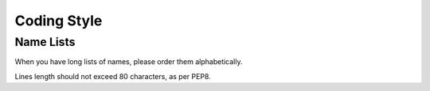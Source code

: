 Coding Style
============

Name Lists
----------

When you have long lists of names, please order them alphabetically.

Lines length should not exceed 80 characters, as per PEP8.
    